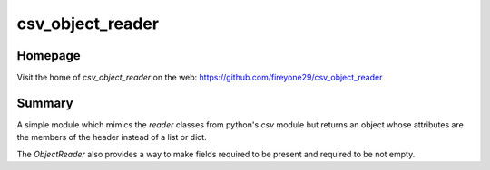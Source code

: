 csv_object_reader
=================

.. image:: https://travis-ci.org/fireyone29/csv_object_reader.svg?branch=develop
    :target: https://travis-ci.org/fireyone29/csv_object_reader


.. image:: https://coveralls.io/repos/fireyone29/csv_object_reader/badge.svg?branch=develop
    :target: https://coveralls.io/r/fireyone29/csv_object_reader?branch=develop


.. image:: https://readthedocs.org/projects/csv-object-reader/badge/?version=latest
    :target: http://csv-object-reader.readthedocs.org/en/latest/
    :alt: Documentation Status


Homepage
--------

Visit the home of `csv_object_reader` on the web:
https://github.com/fireyone29/csv_object_reader


Summary
-------

A simple module which mimics the `reader` classes from python's `csv`
module but returns an object whose attributes are the members of the
header instead of a list or dict.

The `ObjectReader` also provides a way to make fields required to be
present and required to be not empty.
